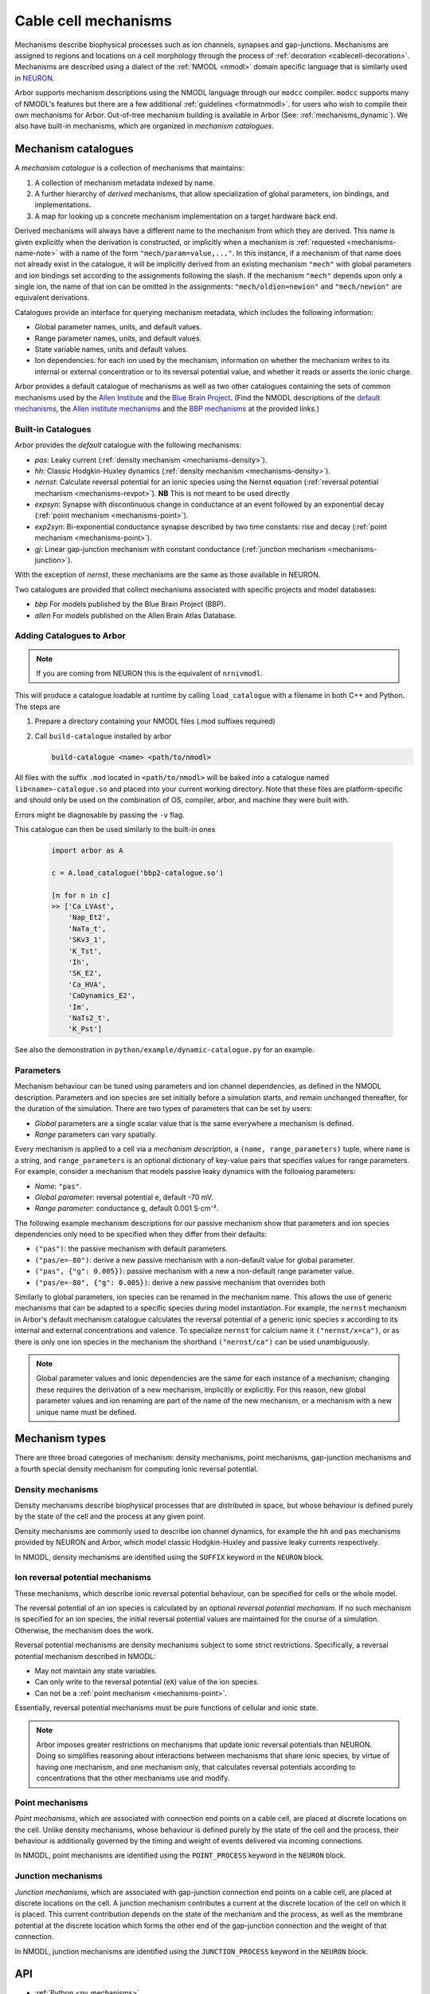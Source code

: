 .. _mechanisms:

Cable cell mechanisms
=====================

Mechanisms describe biophysical processes such as ion channels, synapses and gap-junctions.
Mechanisms are assigned to regions and locations on a cell morphology
through the process of :ref:`decoration <cablecell-decoration>`.
Mechanisms are described using a dialect of the :ref:`NMODL <nmodl>` domain
specific language that is similarly used in `NEURON <https://neuron.yale.edu/neuron/>`_.

Arbor supports mechanism descriptions using the NMODL language through our ``modcc``
compiler. ``modcc`` supports many of NMODL's features but there are a few
additional :ref:`guidelines <formatnmodl>`.
for users who wish to compile their own mechanisms for Arbor. Out-of-tree mechanism
building is available in Arbor (See: :ref:`mechanisms_dynamic`). We also have built-in
mechanisms, which are organized in *mechanism catalogues*.

Mechanism catalogues
--------------------

A *mechanism catalogue* is a collection of mechanisms that maintains:

1. A collection of mechanism metadata indexed by name.
2. A further hierarchy of *derived* mechanisms, that allow specialization of
   global parameters, ion bindings, and implementations.
3. A map for looking up a concrete mechanism implementation on a target hardware back end.

Derived mechanisms will always have a different name to the mechanism from which they are derived.
This name is given explicitly when the derivation is constructed, or implicitly when a mechanism
is :ref:`requested <mechanisms-name-note>` with a name of the form ``"mech/param=value,..."``.
In this instance, if a mechanism of that name does not already exist in the catalogue, it will be
implicitly derived from an existing mechanism ``"mech"`` with global parameters and ion bindings
set according to the assignments following the slash. If the mechanism ``"mech"`` depends upon
only a single ion, the name of that ion can be omitted in the assignments:
``"mech/oldion=newion"`` and ``"mech/newion"`` are equivalent derivations.


Catalogues provide an interface for querying mechanism metadata, which includes the following information:

* Global parameter names, units, and default values.
* Range parameter names, units, and default values.
* State variable names, units and default values.
* Ion dependencies: for each ion used by the mechanism, information on whether the mechanism writes
  to its internal or external concentration or to its reversal potential value, and whether it reads
  or asserts the ionic charge.

Arbor provides a default catalogue of mechanisms as well as two other catalogues containing the sets of common mechanisms
used by the `Allen Institute <https://alleninstitute.org/>`_ and the `Blue Brain Project <https://portal.bluebrain.epfl.ch/>`_.
(Find the NMODL descriptions of the `default mechanisms <https://github.com/arbor-sim/arbor/tree/master/mechanisms/default>`_,
the `Allen institute mechanisms <https://github.com/arbor-sim/arbor/tree/master/mechanisms/allen>`_ and
the `BBP mechanisms <https://github.com/arbor-sim/arbor/tree/master/mechanisms/bbp>`_ at the provided links.)

.. _mechanisms_builtins:

Built-in Catalogues
'''''''''''''''''''

Arbor provides the *default* catalogue with the following mechanisms:

* *pas*: Leaky current (:ref:`density mechanism <mechanisms-density>`).
* *hh*: Classic Hodgkin-Huxley dynamics (:ref:`density mechanism
  <mechanisms-density>`).
* *nernst*: Calculate reversal potential for an ionic species using the Nernst
  equation (:ref:`reversal potential mechanism <mechanisms-revpot>`). **NB**
  This is not meant to be used directly
* *expsyn*: Synapse with discontinuous change in conductance at an event
  followed by an exponential decay (:ref:`point mechanism <mechanisms-point>`).
* *exp2syn*: Bi-exponential conductance synapse described by two time constants:
  rise and decay (:ref:`point mechanism <mechanisms-point>`).
* *gj*: Linear gap-junction mechanism with constant conductance (:ref:`junction mechanism <mechanisms-junction>`).

With the exception of *nernst*, these mechanisms are the same as those available in NEURON.

Two catalogues are provided that collect mechanisms associated with specific projects and model databases:

* *bbp* For models published by the Blue Brain Project (BBP).
* *allen* For models published on the Allen Brain Atlas Database.

.. _mechanisms_dynamic:

Adding Catalogues to Arbor
''''''''''''''''''''''''''

.. Note::

   If you are coming from NEURON this is the equivalent of ``nrnivmodl``.

This will produce a catalogue loadable at runtime by calling ``load_catalogue``
with a filename in both C++ and Python. The steps are

1. Prepare a directory containing your NMODL files (.mod suffixes required)
2. Call ``build-catalogue`` installed by arbor

   .. code-block :: bash

     build-catalogue <name> <path/to/nmodl>

All files with the suffix ``.mod`` located in ``<path/to/nmodl>`` will be baked into
a catalogue named ``lib<name>-catalogue.so`` and placed into your current working
directory. Note that these files are platform-specific and should only be used
on the combination of OS, compiler, arbor, and machine they were built with.

Errors might be diagnosable by passing the ``-v`` flag.

This catalogue can then be used similarly to the built-in ones

   .. code-block :: python

     import arbor as A

     c = A.load_catalogue('bbp2-catalogue.so')

     [n for n in c]
     >> ['Ca_LVAst',
         'Nap_Et2',
         'NaTa_t',
         'SKv3_1',
         'K_Tst',
         'Ih',
         'SK_E2',
         'Ca_HVA',
         'CaDynamics_E2',
         'Im',
         'NaTs2_t',
         'K_Pst']

See also the demonstration in ``python/example/dynamic-catalogue.py`` for an example.

Parameters
''''''''''

Mechanism behaviour can be tuned using parameters and ion channel dependencies,
as defined in the NMODL description.
Parameters and ion species are set initially before a simulation starts, and remain
unchanged thereafter, for the duration of the simulation.
There are two types of parameters that can be set by users:

* *Global* parameters are a single scalar value that is the same everywhere a mechanism is defined.
* *Range* parameters can vary spatially.

Every mechanism is applied to a cell via a *mechanism description*, a
``(name, range_parameters)`` tuple, where ``name`` is a string,
and ``range_parameters`` is an optional dictionary of key-value pairs
that specifies values for range parameters.
For example, consider a mechanism that models passive leaky dynamics with
the following parameters:

* *Name*: ``"pas"``.
* *Global parameter*: reversal potential ``e``, default -70 mV.
* *Range parameter*: conductance ``g``, default 0.001 S⋅cm⁻².

The following example mechanism descriptions for our passive mechanism show that parameters and
ion species dependencies only need to be specified when they differ from their defaults:

* ``("pas")``: the passive mechanism with default parameters.
* ``("pas/e=-80")``: derive a new passive mechanism with a non-default value for global parameter.
* ``("pas", {"g": 0.005})``: passive mechanism with a new a non-default range parameter value.
* ``("pas/e=-80", {"g": 0.005})``: derive a new passive mechanism that overrides both

Similarly to global parameters, ion species can be renamed in the mechanism name.
This allows the use of generic mechanisms that can be adapted to a specific species
during model instantiation.
For example, the ``nernst`` mechanism in Arbor's default mechanism catalogue calculates
the reversal potential of a generic ionic species ``x`` according to its internal
and external concentrations and valence. To specialize ``nernst`` for calcium name it
``("nernst/x=ca")``, or as there is only one ion species in the mechanism the
shorthand ``("nernst/ca")`` can be used unambiguously.

.. _mechanisms-name-note:

.. note::
    Global parameter values and ionic dependencies are the same for each instance of
    a mechanism; changing these requires the derivation of a new mechanism, implicitly or explicitly.
    For this reason, new global parameter values and ion renaming are part of the name of
    the new mechanism, or a mechanism with a new unique name must be defined.


Mechanism types
---------------

There are three broad categories of mechanism: density mechanisms, point mechanisms,
gap-junction mechanisms and a fourth special density mechanism for computing ionic
reversal potential.

.. _mechanisms-density:

Density mechanisms
''''''''''''''''''''''

Density mechanisms describe biophysical processes that are distributed in space,
but whose behaviour is defined purely by the state of the cell and the process
at any given point.

Density mechanisms are commonly used to describe ion channel dynamics,
for example the ``hh`` and ``pas`` mechanisms provided by NEURON and Arbor,
which model classic Hodgkin-Huxley and passive leaky currents respectively.

In NMODL, density mechanisms are identified using the ``SUFFIX`` keyword in the
``NEURON`` block.

.. _mechanisms-revpot:

Ion reversal potential mechanisms
'''''''''''''''''''''''''''''''''

These mechanisms, which describe ionic reversal potential
behaviour, can be specified for cells or the whole model.

The reversal potential of an ion species is calculated by an
optional *reversal potential mechanism*.
If no such mechanism is specified for an ion species, the initial
reversal potential values are maintained for the course of a simulation.
Otherwise, the mechanism does the work.

Reversal potential mechanisms are density mechanisms subject to some strict restrictions.
Specifically, a reversal potential mechanism described in NMODL:

* May not maintain any state variables.
* Can only write to the reversal potential (``eX``) value of the ion species.
* Can not be a :ref:`point mechanism <mechanisms-point>`.

Essentially, reversal potential mechanisms must be pure functions of cellular
and ionic state.

.. note::
    Arbor imposes greater restrictions on mechanisms that update ionic reversal potentials
    than NEURON. Doing so simplifies reasoning about interactions between
    mechanisms that share ionic species, by virtue of having one mechanism, and one
    mechanism only, that calculates reversal potentials according to concentrations
    that the other mechanisms use and modify.

.. _mechanisms-point:

Point mechanisms
''''''''''''''''

*Point mechanisms*, which are associated with connection end points on a
cable cell, are placed at discrete locations on the cell.
Unlike density mechanisms, whose behaviour is defined purely by the state of the cell
and the process, their behaviour is additionally governed by the timing and weight of
events delivered via incoming connections.

In NMODL, point mechanisms are identified using the ``POINT_PROCESS`` keyword in the
``NEURON`` block.

.. _mechanisms-junction:

Junction mechanisms
'''''''''''''''''''

*Junction mechanisms*, which are associated with gap-junction connection end points on a
cable cell, are placed at discrete locations on the cell.
A junction mechanism contributes a current at the discrete location of the cell on which it is placed.
This current contribution depends on the state of the mechanism and the process, as well as the membrane
potential at the discrete location which forms the other end of the gap-junction connection and the weight
of that connection.

In NMODL, junction mechanisms are identified using the ``JUNCTION_PROCESS`` keyword in the
``NEURON`` block.

API
---

* :ref:`Python <py_mechanisms>`
* *TODO* C++ documentation.
